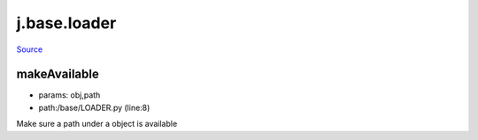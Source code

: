 
j.base.loader
=============

`Source <https://github.com/Jumpscale/jumpscale_core/tree/master/lib/JumpScale/base/LOADER.py>`_


makeAvailable
-------------


* params: obj,path
* path:/base/LOADER.py (line:8)


Make sure a path under a object is available


